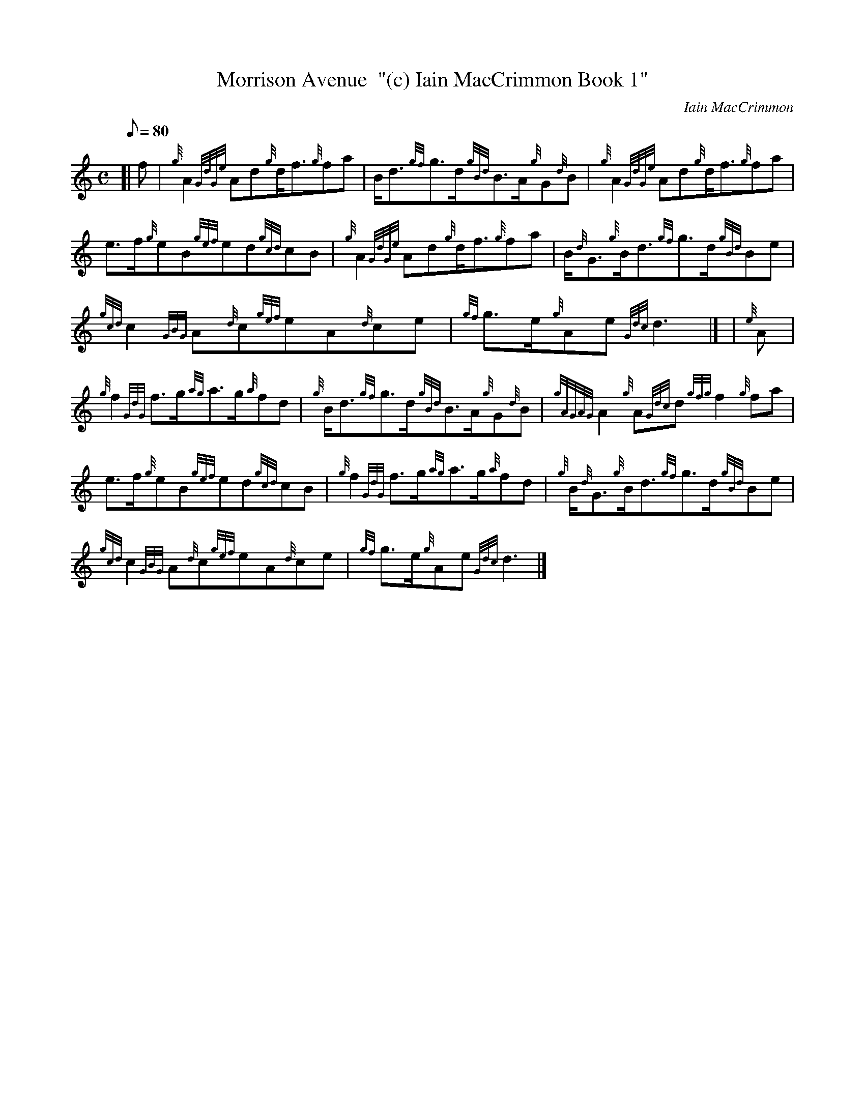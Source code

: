 X:1
T:Morrison Avenue  "(c) Iain MacCrimmon Book 1"
M:C
L:1/8
Q:80
C:Iain MacCrimmon
S:March
K:HP
[| f | \
{g}A2{GdGe}Ad{g}d/2f3/2{g}fa | \
B/2d3/2{gf}g3/2d/2{gBd}B3/2A/2{g}G{d}B | \
{g}A2{GdGe}Ad{g}d/2f3/2{g}fa |
e3/2f/2{g}eB{gef}ed{gcd}cB | \
{g}A2{GdGe}Ad{g}d/2f3/2{g}fa | \
B/2{d}G3/2{g}B/2d3/2{gf}g3/2d/2{gBd}Be |
{gcd}c2{GBG}A{d}c{gef}eA{d}ce | \
{gf}g3/2e/2{g}Ae{Gdc}d3|] [ | \
{e}A |
{g}f2{GdG}f3/2g/2{ag}a3/2g/2{a}fd | \
{g}B/2d3/2{gf}g3/2d/2{gBd}B3/2A/2{g}G{d}B | \
{gAGAG}A2{g}A{Gdc}d{gfg}f2{g}fa |
e3/2f/2{g}eB{gef}ed{gcd}cB | \
{g}f2{GdG}f3/2g/2{ag}a3/2g/2{a}fd | \
{g}B/2{d}G3/2{g}B/2d3/2{gf}g3/2d/2{gBd}Be |
{gcd}c2{GBG}A{d}c{gef}eA{d}ce | \
{gf}g3/2e/2{g}Ae{Gdc}d3|]
